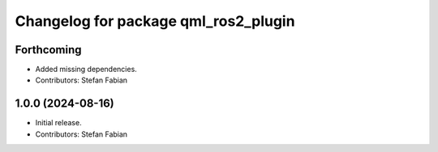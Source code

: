 ^^^^^^^^^^^^^^^^^^^^^^^^^^^^^^^^^^^^^
Changelog for package qml_ros2_plugin
^^^^^^^^^^^^^^^^^^^^^^^^^^^^^^^^^^^^^

Forthcoming
-----------
* Added missing dependencies.
* Contributors: Stefan Fabian

1.0.0 (2024-08-16)
------------------
* Initial release.
* Contributors: Stefan Fabian
